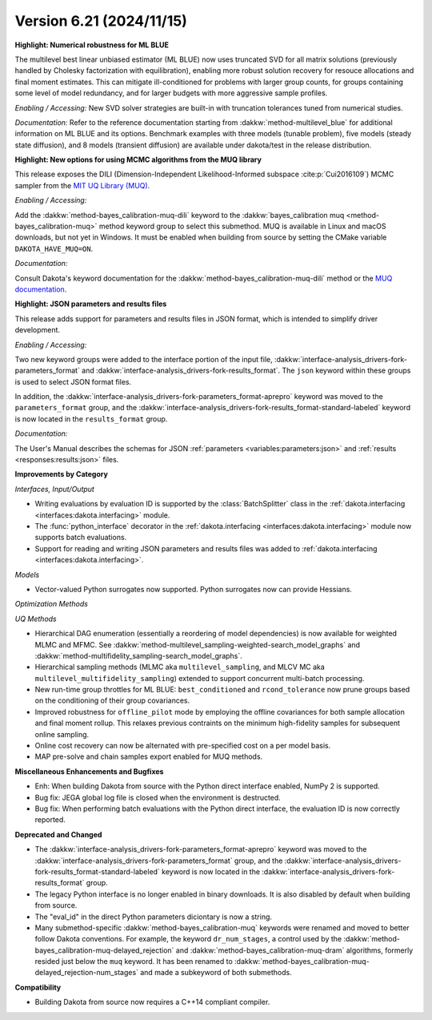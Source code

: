 .. _releasenotes-621:

""""""""""""""""""""""""""""""""""""""
Version 6.21 (2024/11/15)
""""""""""""""""""""""""""""""""""""""

**Highlight: Numerical robustness for ML BLUE**

The multilevel best linear unbiased estimator (ML BLUE) now uses
truncated SVD for all matrix solutions (previously handled by Cholesky
factorization with equilibration), enabling more robust solution
recovery for resouce allocations and final moment estimates.  This can
mitigate ill-conditioned for problems with larger group counts, for
groups containing some level of model redundancy, and for larger
budgets with more aggressive sample profiles.

*Enabling / Accessing:* New SVD solver strategies are built-in with truncation tolerances tuned from numerical studies.

*Documentation:* Refer to the reference documentation starting from :dakkw:`method-multilevel_blue` for additional information on ML BLUE and its options.  Benchmark examples with three models (tunable problem), five models (steady state diffusion), and 8 models (transient diffusion) are available under dakota/test in the release distribution.


**Highlight: New options for using MCMC algorithms from the MUQ library**

This release exposes the DILI (Dimension-Independent Likelihood-Informed subspace :cite:p:`Cui2016109`) MCMC sampler from the 
`MIT UQ Library (MUQ) <https://mituq.bitbucket.io/source/_site/index.html>`_.


*Enabling / Accessing:* 

Add the :dakkw:`method-bayes_calibration-muq-dili` keyword to the :dakkw:`bayes_calibration muq <method-bayes_calibration-muq>`
method keyword group to select this submethod. MUQ is available in Linux and macOS downloads, but not yet in Windows. It
must be enabled when building from source by setting the CMake variable ``DAKOTA_HAVE_MUQ=ON``.


*Documentation:* 

Consult Dakota's keyword documentation for the :dakkw:`method-bayes_calibration-muq-dili` method or
the `MUQ documentation <https://mituq.bitbucket.io/source/_site/latest/index.html>`_.

**Highlight: JSON parameters and results files**

This release adds support for parameters and results files in JSON format, which
is intended to simplify driver development.

*Enabling / Accessing:* 

Two new keyword groups were added to the interface portion of the input file,
:dakkw:`interface-analysis_drivers-fork-parameters_format` and 
:dakkw:`interface-analysis_drivers-fork-results_format`. The ``json`` keyword within 
these groups is used to select JSON format files.

In addition, the :dakkw:`interface-analysis_drivers-fork-parameters_format-aprepro` 
keyword was moved to the ``parameters_format`` group, and the 
:dakkw:`interface-analysis_drivers-fork-results_format-standard-labeled` keyword
is now located in the ``results_format`` group.

*Documentation:* 

The User's Manual describes the schemas for JSON :ref:`parameters <variables:parameters:json>`
and :ref:`results <responses:results:json>` files.


**Improvements by Category**

*Interfaces, Input/Output*

- Writing evaluations by evaluation ID is supported by the :class:`BatchSplitter` class 
  in the :ref:`dakota.interfacing <interfaces:dakota.interfacing>` module.
- The :func:`python_interface` decorator in the 
  :ref:`dakota.interfacing <interfaces:dakota.interfacing>` module now supports batch evaluations.
- Support for reading and writing JSON parameters and results files was added to
  :ref:`dakota.interfacing <interfaces:dakota.interfacing>`.

*Models*

- Vector-valued Python surrogates now supported. Python surrogates now
  can provide Hessians.

*Optimization Methods*

*UQ Methods*

- Hierarchical DAG enumeration (essentially a reordering of model dependencies) is now available for weighted MLMC and MFMC. See :dakkw:`method-multilevel_sampling-weighted-search_model_graphs` and :dakkw:`method-multifidelity_sampling-search_model_graphs`.

- Hierarchical sampling methods (MLMC aka ``multilevel_sampling``, and MLCV MC aka ``multilevel_multifidelity_sampling``) extended to support concurrent multi-batch processing.

- New run-time group throttles for ML BLUE: ``best_conditioned`` and ``rcond_tolerance`` now prune groups based on the conditioning of their group covariances.

- Improved robustness for ``offline_pilot`` mode by employing the offline covariances for both sample allocation and final moment rollup.  This relaxes previous contraints on the minimum high-fidelity samples for subsequent online sampling.

- Online cost recovery can now be alternated with pre-specified cost on a per model basis.

- MAP pre-solve and chain samples export enabled for MUQ methods.

 
**Miscellaneous Enhancements and Bugfixes**

- Enh: When building Dakota from source with the Python direct interface enabled, NumPy 2 is supported.
- Bug fix: JEGA global log file is closed when the environment is destructed.
- Bug fix: When performing batch evaluations with the Python direct interface, the evaluation ID is now
  correctly reported.

**Deprecated and Changed**

- The :dakkw:`interface-analysis_drivers-fork-parameters_format-aprepro` keyword was moved
  to the :dakkw:`interface-analysis_drivers-fork-parameters_format` group, and the 
  :dakkw:`interface-analysis_drivers-fork-results_format-standard-labeled` keyword is now 
  located in the :dakkw:`interface-analysis_drivers-fork-results_format`
  group.
- The legacy Python interface is no longer enabled in binary downloads. It is also disabled by
  default when building from source.
- The "eval_id" in the direct Python parameters diciontary is now a string.
- Many submethod-specific :dakkw:`method-bayes_calibration-muq` keywords were renamed and moved
  to better follow Dakota conventions. For example, the keyword ``dr_num_stages``, a control used
  by the  :dakkw:`method-bayes_calibration-muq-delayed_rejection` and 
  :dakkw:`method-bayes_calibration-muq-dram`  algorithms, formerly resided
  just below the ``muq`` keyword. It has been renamed to
  :dakkw:`method-bayes_calibration-muq-delayed_rejection-num_stages` and made a subkeyword
  of both submethods.

**Compatibility**

- Building Dakota from source now requires a C++14 compliant compiler.

